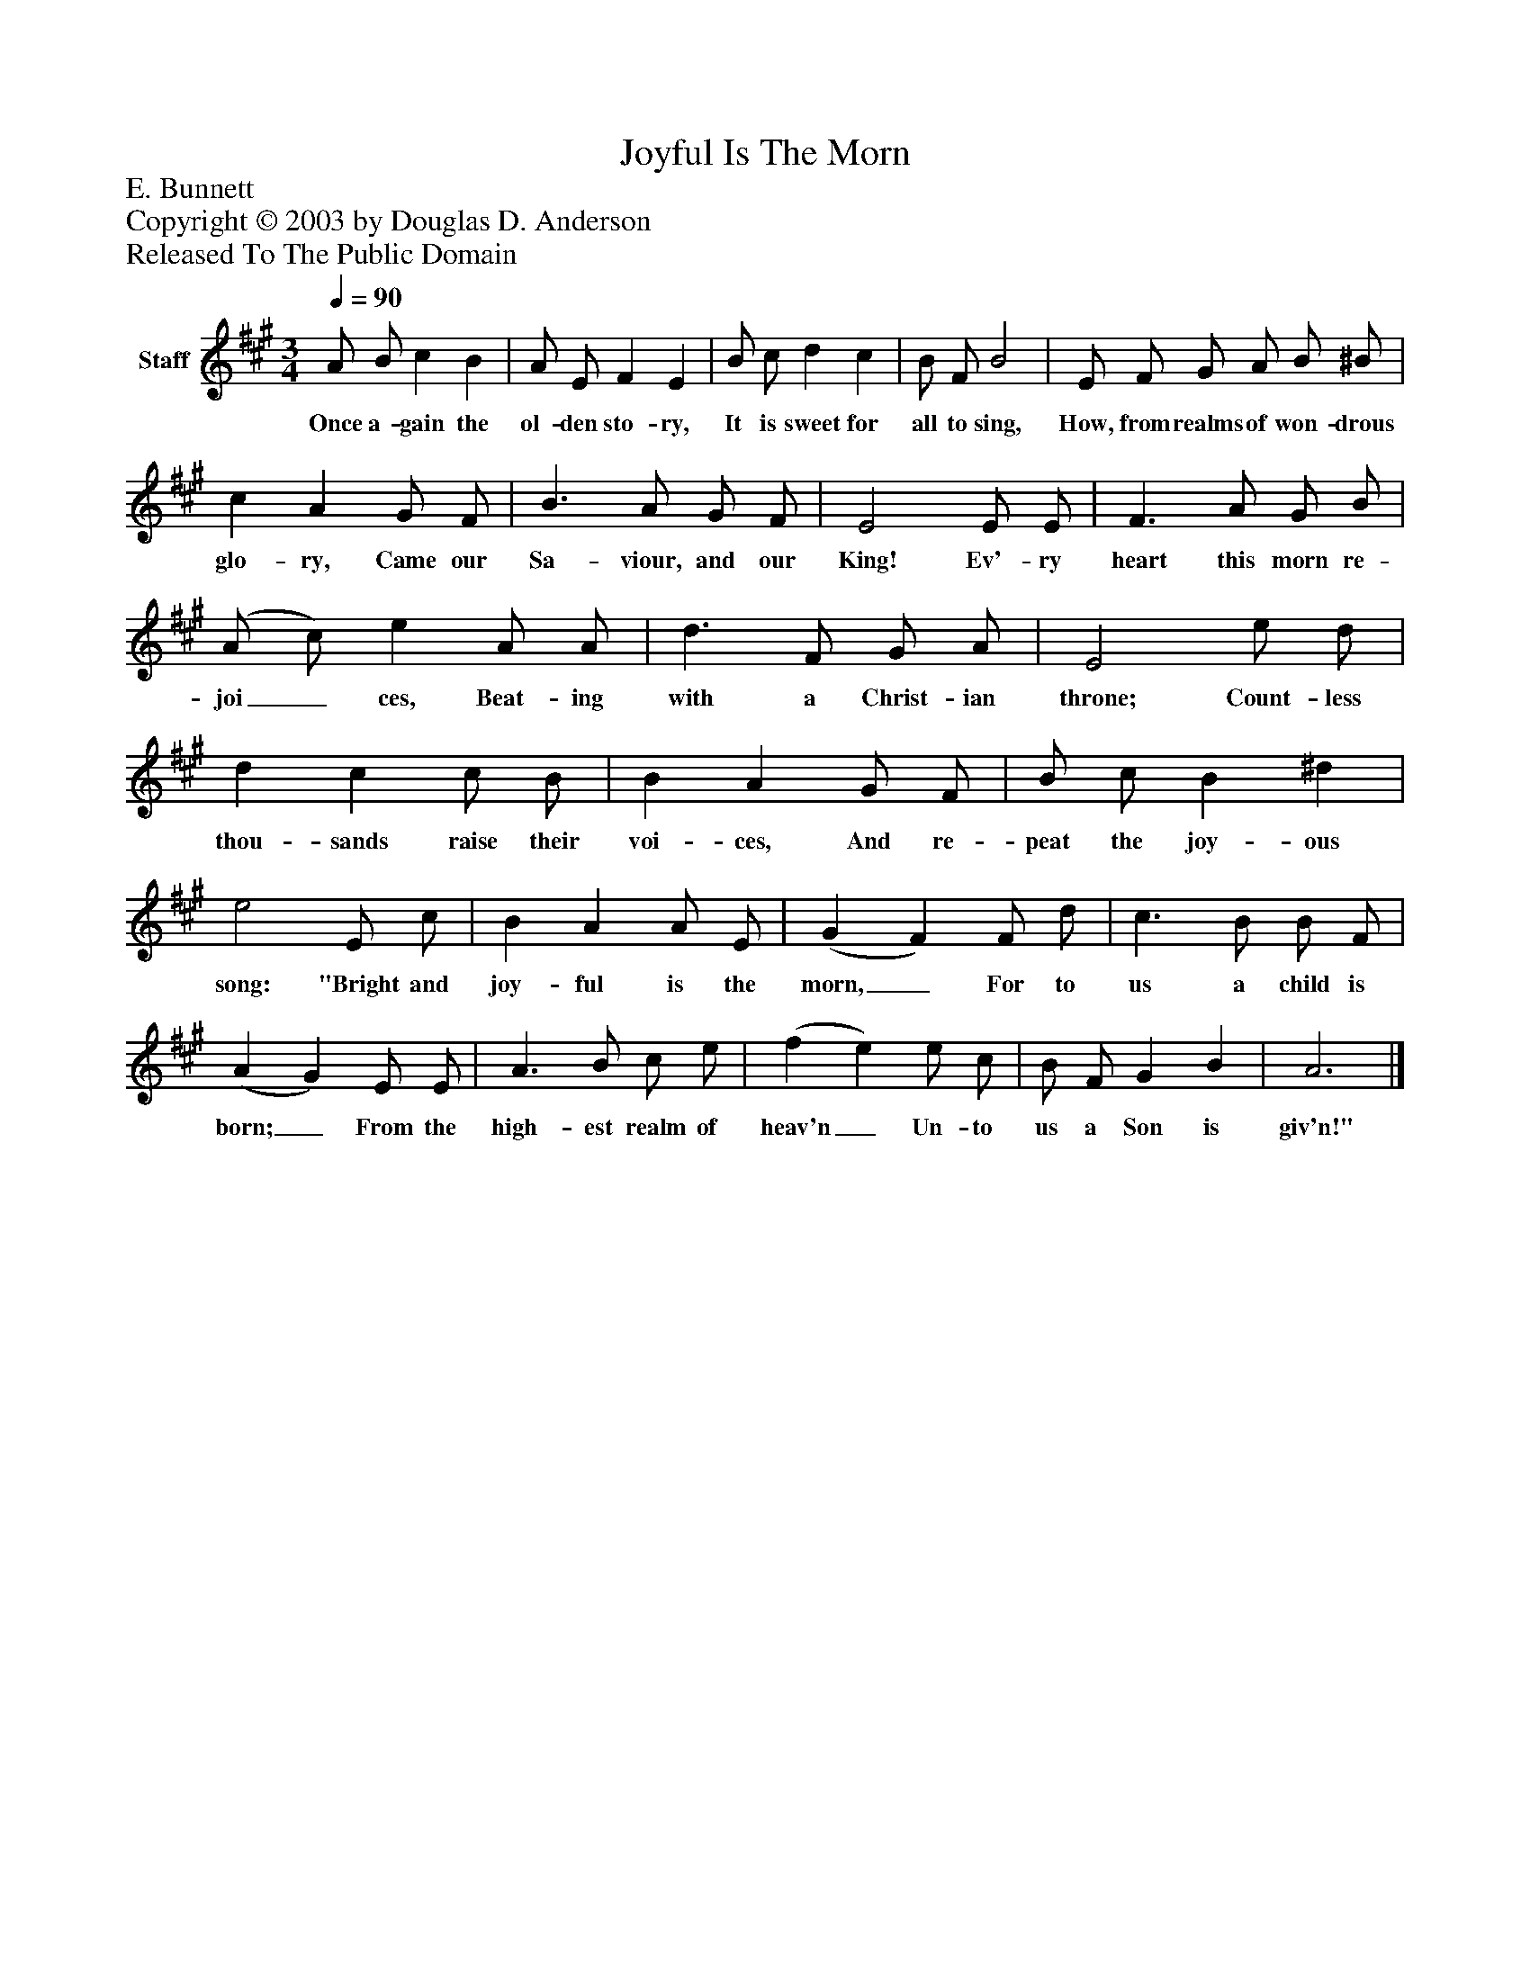 %%abc-creator mxml2abc 1.4
%%abc-version 2.0
%%continueall true
%%titletrim true
%%titleformat A-1 T C1, Z-1, S-1
X: 0
T: Joyful Is The Morn
Z: E. Bunnett
Z: Copyright © 2003 by Douglas D. Anderson
Z: Released To The Public Domain
L: 1/4
M: 3/4
Q: 1/4=90
V: P1 name="Staff"
%%MIDI program 1 19
K: A
[V: P1]  A/ B/ c B | A/ E/ F E | B/ c/ d c | B/ F/ B2 | E/ F/ G/ A/ B/ ^B/ | c A G/ F/ | B3/ A/ G/ F/ | E2 E/ E/ | F3/ A/ G/ B/ | (A/ c/) e A/ A/ | d3/ F/ G/ A/ | E2 e/ d/ | d c c/ B/ | B A G/ F/ | B/ c/ B ^d | e2 E/ c/ | B A A/ E/ | (G F) F/ d/ | c3/ B/ B/ F/ | (A G) E/ E/ | A3/ B/ c/ e/ | (f e) e/ c/ | B/ F/ G B | A3|]
w: Once a- gain the ol- den sto- ry, It is sweet for all to sing, How, from realms of won- drous glo- ry, Came our Sa- viour, and our King! Ev'- ry heart this morn re- joi_ ces, Beat- ing with a Christ- ian throne; Count- less thou- sands raise their voi- ces, And re- peat the joy- ous song: "Bright and joy- ful is the morn,_ For to us a child is born;_ From the high- est realm of heav'n_ Un- to us a Son is giv'n!"

